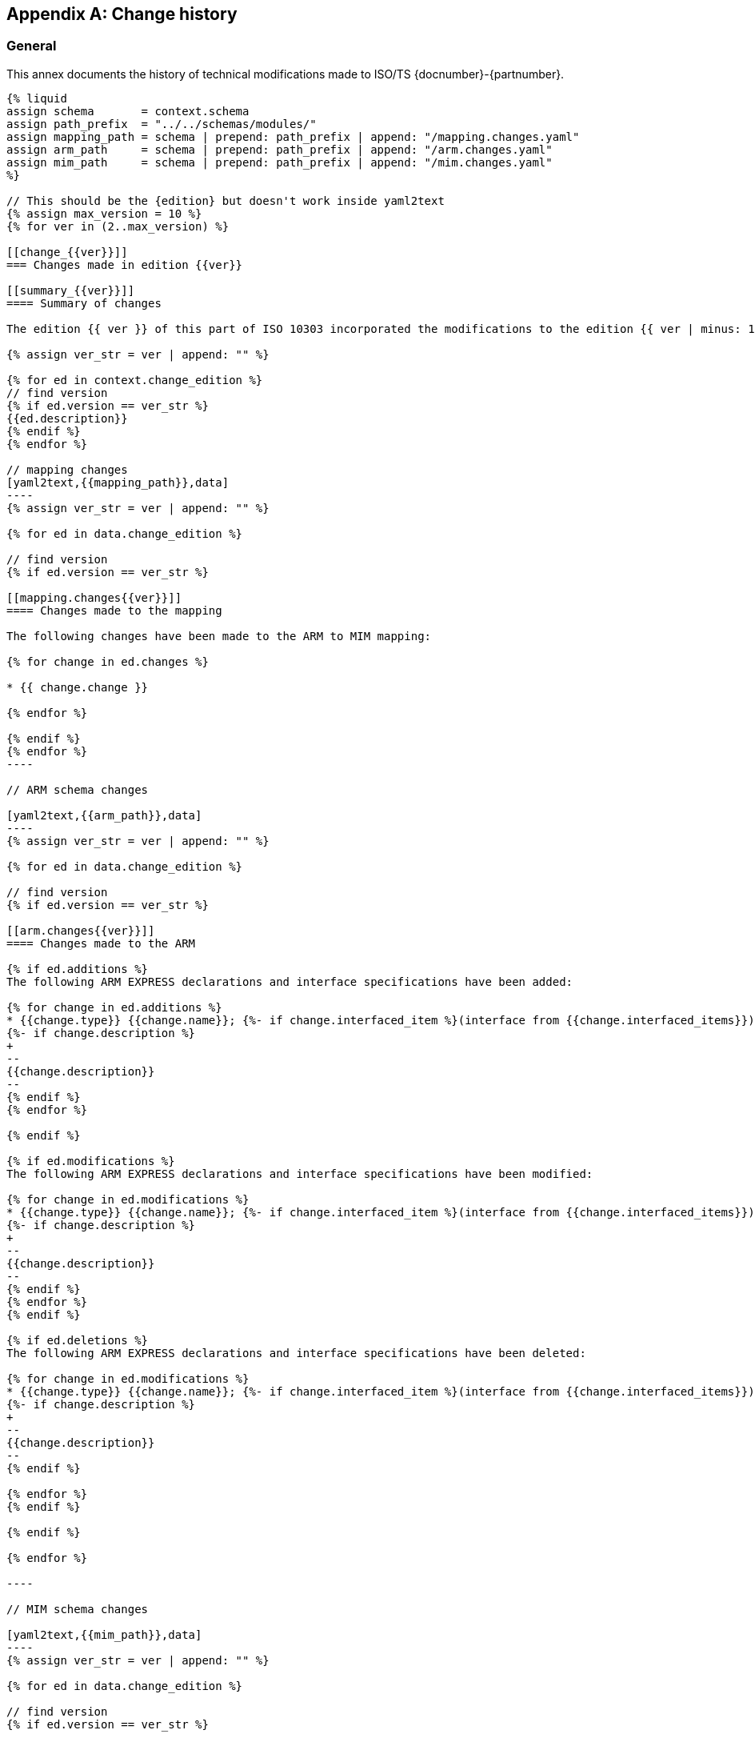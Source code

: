 
[[AnnexG]]
[appendix,obligation=informative]
== Change history

[[general]]
=== General

This annex documents the history of technical modifications made to
ISO/TS {docnumber}-{partnumber}.


[yaml2text,changes.yaml,context]
------

{% liquid
assign schema       = context.schema
assign path_prefix  = "../../schemas/modules/"
assign mapping_path = schema | prepend: path_prefix | append: "/mapping.changes.yaml"
assign arm_path     = schema | prepend: path_prefix | append: "/arm.changes.yaml"
assign mim_path     = schema | prepend: path_prefix | append: "/mim.changes.yaml"
%}

// This should be the {edition} but doesn't work inside yaml2text
{% assign max_version = 10 %}
{% for ver in (2..max_version) %}

[[change_{{ver}}]]
=== Changes made in edition {{ver}}

[[summary_{{ver}}]]
==== Summary of changes

The edition {{ ver }} of this part of ISO 10303 incorporated the modifications to the edition {{ ver | minus: 1 }} listed below.

{% assign ver_str = ver | append: "" %}

{% for ed in context.change_edition %}
// find version
{% if ed.version == ver_str %}
{{ed.description}}
{% endif %}
{% endfor %}

// mapping changes
[yaml2text,{{mapping_path}},data]
----
{% assign ver_str = ver | append: "" %}

{% for ed in data.change_edition %}

// find version
{% if ed.version == ver_str %}

[[mapping.changes{{ver}}]]
==== Changes made to the mapping

The following changes have been made to the ARM to MIM mapping:

{% for change in ed.changes %}

* {{ change.change }}

{% endfor %}

{% endif %}
{% endfor %}
----

// ARM schema changes

[yaml2text,{{arm_path}},data]
----
{% assign ver_str = ver | append: "" %}

{% for ed in data.change_edition %}

// find version
{% if ed.version == ver_str %}

[[arm.changes{{ver}}]]
==== Changes made to the ARM

{% if ed.additions %}
The following ARM EXPRESS declarations and interface specifications have been added:

{% for change in ed.additions %}
* {{change.type}} {{change.name}}; {%- if change.interfaced_item %}(interface from {{change.interfaced_items}}){% endif %}
{%- if change.description %}
+
--
{{change.description}}
--
{% endif %}
{% endfor %}

{% endif %}

{% if ed.modifications %}
The following ARM EXPRESS declarations and interface specifications have been modified:

{% for change in ed.modifications %}
* {{change.type}} {{change.name}}; {%- if change.interfaced_item %}(interface from {{change.interfaced_items}}){% endif %}
{%- if change.description %}
+
--
{{change.description}}
--
{% endif %}
{% endfor %}
{% endif %}

{% if ed.deletions %}
The following ARM EXPRESS declarations and interface specifications have been deleted:

{% for change in ed.modifications %}
* {{change.type}} {{change.name}}; {%- if change.interfaced_item %}(interface from {{change.interfaced_items}}){% endif %}
{%- if change.description %}
+
--
{{change.description}}
--
{% endif %}

{% endfor %}
{% endif %}

{% endif %}

{% endfor %}

----

// MIM schema changes

[yaml2text,{{mim_path}},data]
----
{% assign ver_str = ver | append: "" %}

{% for ed in data.change_edition %}

// find version
{% if ed.version == ver_str %}

[[mim.changes{{ver}}]]
==== Changes made to the MIM

{% if ed.additions %}
The following MIM EXPRESS declarations and interface specifications have been added:

{% for change in ed.additions %}
* {{change.type}} {{change.name}}; {%- if change.interfaced_item %}(interface from {{change.interfaced_items}}){% endif %}
{%- if change.description %}
+
--
{{change.description}}
--
{% endif %}
{% endfor %}

{% endif %}

{% if ed.modifications %}
The following MIM EXPRESS declarations and interface specifications have been modified:

{% for change in ed.modifications %}
* {{change.type}} {{change.name}}; {%- if change.interfaced_item %}(interface from {{change.interfaced_items}}){% endif %}
{%- if change.description %}
+
--
{{change.description}}
--
{% endif %}
{% endfor %}
{% endif %}

{% if ed.deletions %}
The following MIM EXPRESS declarations and interface specifications have been deleted:

{% for change in ed.modifications %}
* {{change.type}} {{change.name}}; {%- if change.interfaced_item %}(interface from {{change.interfaced_items}}){% endif %}
{%- if change.description %}
+
--
{{change.description}}
--
{% endif %}

{% endfor %}
{% endif %}

{% endif %}

{% endfor %}

----

{% endfor %}
------
